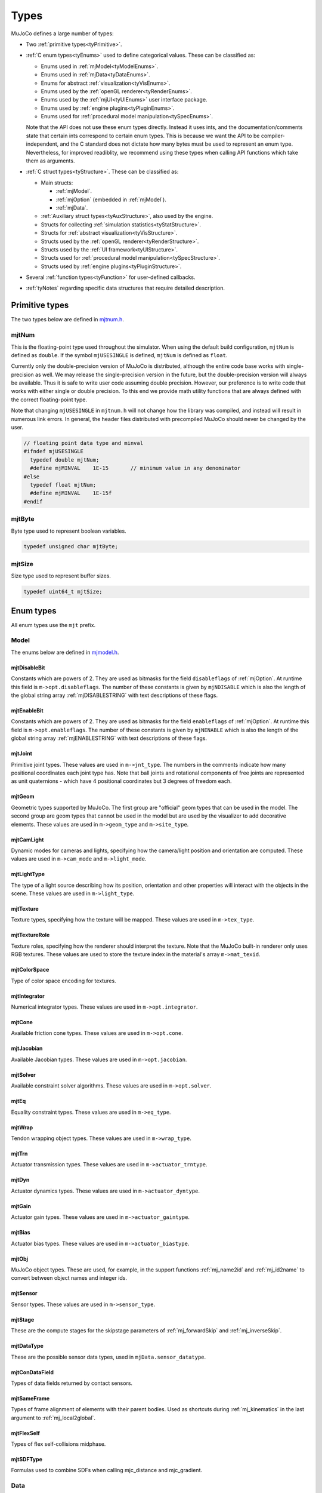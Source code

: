 =====
Types
=====

MuJoCo defines a large number of types:

- Two :ref:`primitive types<tyPrimitive>`.
- :ref:`C enum types<tyEnums>` used to define categorical values. These can be classified as:

  - Enums used in :ref:`mjModel<tyModelEnums>`.
  - Enums used in :ref:`mjData<tyDataEnums>`.
  - Enums for abstract :ref:`visualization<tyVisEnums>`.
  - Enums used by the :ref:`openGL renderer<tyRenderEnums>`.
  - Enums used by the :ref:`mjUI<tyUIEnums>` user interface package.
  - Enums used by :ref:`engine plugins<tyPluginEnums>`.
  - Enums used for :ref:`procedural model manipulation<tySpecEnums>`.

  Note that the API does not use these enum types directly. Instead it uses ints, and the documentation/comments state
  that certain ints correspond to certain enum types. This is because we want the API to be compiler-independent, and
  the C standard does not dictate how many bytes must be used to represent an enum type. Nevertheless, for improved
  readiblity, we recommend using these types when calling API functions which take them as arguments.

- :ref:`C struct types<tyStructure>`. These can be classified as:

  - Main structs:

    - :ref:`mjModel`.
    - :ref:`mjOption` (embedded in :ref:`mjModel`).
    - :ref:`mjData`.

  - :ref:`Auxiliary struct types<tyAuxStructure>`, also used by the engine.
  - Structs for collecting :ref:`simulation statistics<tyStatStructure>`.
  - Structs for :ref:`abstract visualization<tyVisStructure>`.
  - Structs used by the :ref:`openGL renderer<tyRenderStructure>`.
  - Structs used by the :ref:`UI framework<tyUIStructure>`.
  - Structs used for :ref:`procedural model manipulation<tySpecStructure>`.
  - Structs used by :ref:`engine plugins<tyPluginStructure>`.

- Several :ref:`function types<tyFunction>` for user-defined callbacks.
- :ref:`tyNotes` regarding specific data structures that require detailed description.



.. _tyPrimitive:

Primitive types
---------------

The two types below are defined in `mjtnum.h <https://github.com/google-deepmind/mujoco/blob/main/include/mujoco/mjtnum.h>`__.


.. _mjtNum:

mjtNum
^^^^^^

This is the floating-point type used throughout the simulator. When using the default build configuration, ``mjtNum`` is
defined as ``double``. If the symbol ``mjUSESINGLE`` is defined, ``mjtNum`` is defined as ``float``.

Currently only the double-precision version of MuJoCo is distributed, although the entire code base works with
single-precision as well. We may release the single-precision version in the future, but the
double-precision version will always be available. Thus it is safe to write user code assuming double precision.
However, our preference is to write code that works with either single or double precision. To this end we provide math
utility functions that are always defined with the correct floating-point type.

Note that changing ``mjUSESINGLE`` in ``mjtnum.h`` will not change how the library was compiled, and instead will
result in numerous link errors. In general, the header files distributed with precompiled MuJoCo should never be
changed by the user.

.. code-block:: C

   // floating point data type and minval
   #ifndef mjUSESINGLE
     typedef double mjtNum;
     #define mjMINVAL    1E-15       // minimum value in any denominator
   #else
     typedef float mjtNum;
     #define mjMINVAL    1E-15f
   #endif


.. _mjtByte:

mjtByte
^^^^^^^

Byte type used to represent boolean variables.

.. code-block:: C

   typedef unsigned char mjtByte;


.. _mjtSize:

mjtSize
^^^^^^^

Size type used to represent buffer sizes.

.. code-block:: C

   typedef uint64_t mjtSize;


.. _tyEnums:

Enum types
----------

All enum types use the ``mjt`` prefix.

.. _tyModelEnums:

Model
^^^^^

The enums below are defined in `mjmodel.h <https://github.com/google-deepmind/mujoco/blob/main/include/mujoco/mjmodel.h>`__.


.. _mjtDisableBit:

mjtDisableBit
~~~~~~~~~~~~~

Constants which are powers of 2. They are used as bitmasks for the field ``disableflags`` of :ref:`mjOption`.
At runtime this field is ``m->opt.disableflags``. The number of these constants is given by ``mjNDISABLE`` which is
also the length of the global string array :ref:`mjDISABLESTRING` with text descriptions of these flags.

.. mujoco-include:: mjtDisableBit


.. _mjtEnableBit:

mjtEnableBit
~~~~~~~~~~~~

Constants which are powers of 2. They are used as bitmasks for the field ``enableflags`` of :ref:`mjOption`.
At runtime this field is ``m->opt.enableflags``. The number of these constants is given by ``mjNENABLE`` which is also
the length of the global string array :ref:`mjENABLESTRING` with text descriptions of these flags.

.. mujoco-include:: mjtEnableBit


.. _mjtJoint:

mjtJoint
~~~~~~~~

Primitive joint types. These values are used in ``m->jnt_type``. The numbers in the comments indicate how many
positional coordinates each joint type has. Note that ball joints and rotational components of free joints are
represented as unit quaternions - which have 4 positional coordinates but 3 degrees of freedom each.

.. mujoco-include:: mjtJoint


.. _mjtGeom:

mjtGeom
~~~~~~~

Geometric types supported by MuJoCo. The first group are "official" geom types that can be used in the model. The
second group are geom types that cannot be used in the model but are used by the visualizer to add decorative
elements. These values are used in ``m->geom_type`` and ``m->site_type``.

.. mujoco-include:: mjtGeom


.. _mjtCamLight:

mjtCamLight
~~~~~~~~~~~

Dynamic modes for cameras and lights, specifying how the camera/light position and orientation are computed. These
values are used in ``m->cam_mode`` and ``m->light_mode``.

.. mujoco-include:: mjtCamLight


.. _mjtLightType:

mjtLightType
~~~~~~~~~~~~

The type of a light source describing how its position, orientation and other properties will interact with the
objects in the scene. These values are used in ``m->light_type``.

.. mujoco-include:: mjtLightType


.. _mjtTexture:

mjtTexture
~~~~~~~~~~

Texture types, specifying how the texture will be mapped. These values are used in ``m->tex_type``.

.. mujoco-include:: mjtTexture


.. _mjtTextureRole:

mjtTextureRole
~~~~~~~~~~~~~~

Texture roles, specifying how the renderer should interpret the texture.  Note that the MuJoCo built-in renderer only
uses RGB textures.  These values are used to store the texture index in the material's array ``m->mat_texid``.

.. mujoco-include:: mjtTextureRole


.. _mjtColorSpace:

mjtColorSpace
~~~~~~~~~~~~~

Type of color space encoding for textures.

.. mujoco-include:: mjtColorSpace


.. _mjtIntegrator:

mjtIntegrator
~~~~~~~~~~~~~

Numerical integrator types. These values are used in ``m->opt.integrator``.

.. mujoco-include:: mjtIntegrator

.. _mjtCone:

mjtCone
~~~~~~~

Available friction cone types. These values are used in ``m->opt.cone``.

.. mujoco-include:: mjtCone

.. _mjtJacobian:

mjtJacobian
~~~~~~~~~~~

Available Jacobian types. These values are used in ``m->opt.jacobian``.

.. mujoco-include:: mjtJacobian


.. _mjtSolver:

mjtSolver
~~~~~~~~~

Available constraint solver algorithms. These values are used in ``m->opt.solver``.

.. mujoco-include:: mjtSolver


.. _mjtEq:

mjtEq
~~~~~

Equality constraint types. These values are used in ``m->eq_type``.

.. mujoco-include:: mjtEq


.. _mjtWrap:

mjtWrap
~~~~~~~

Tendon wrapping object types. These values are used in ``m->wrap_type``.

.. mujoco-include:: mjtWrap


.. _mjtTrn:

mjtTrn
~~~~~~

Actuator transmission types. These values are used in ``m->actuator_trntype``.

.. mujoco-include:: mjtTrn


.. _mjtDyn:

mjtDyn
~~~~~~

Actuator dynamics types. These values are used in ``m->actuator_dyntype``.

.. mujoco-include:: mjtDyn


.. _mjtGain:

mjtGain
~~~~~~~

Actuator gain types. These values are used in ``m->actuator_gaintype``.

.. mujoco-include:: mjtGain


.. _mjtBias:

mjtBias
~~~~~~~

Actuator bias types. These values are used in ``m->actuator_biastype``.

.. mujoco-include:: mjtBias


.. _mjtObj:

mjtObj
~~~~~~

MuJoCo object types. These are used, for example, in the support functions :ref:`mj_name2id` and
:ref:`mj_id2name` to convert between object names and integer ids.

.. mujoco-include:: mjtObj


.. _mjtSensor:

mjtSensor
~~~~~~~~~

Sensor types. These values are used in ``m->sensor_type``.

.. mujoco-include:: mjtSensor


.. _mjtStage:

mjtStage
~~~~~~~~

These are the compute stages for the skipstage parameters of :ref:`mj_forwardSkip` and
:ref:`mj_inverseSkip`.

.. mujoco-include:: mjtStage


.. _mjtDataType:

mjtDataType
~~~~~~~~~~~

These are the possible sensor data types, used in ``mjData.sensor_datatype``.

.. mujoco-include:: mjtDataType


.. _mjtConDataField:

mjtConDataField
~~~~~~~~~~~~~~~

Types of data fields returned by contact sensors.

.. mujoco-include:: mjtConDataField


.. _mjtSameFrame:

mjtSameFrame
~~~~~~~~~~~~

Types of frame alignment of elements with their parent bodies. Used as shortcuts during :ref:`mj_kinematics` in the
last argument to :ref:`mj_local2global`.

.. mujoco-include:: mjtSameFrame


.. _mjtFlexSelf:

mjtFlexSelf
~~~~~~~~~~~~

Types of flex self-collisions midphase.

.. mujoco-include:: mjtFlexSelf


.. _mjtSDFType:

mjtSDFType
~~~~~~~~~~~

Formulas used to combine SDFs when calling mjc_distance and mjc_gradient.

.. mujoco-include:: mjtSDFType


.. _tyDataEnums:

Data
^^^^

The enums below are defined in `mjdata.h <https://github.com/google-deepmind/mujoco/blob/main/include/mujoco/mjdata.h>`__.



.. _mjtState:

mjtState
~~~~~~~~

State component elements as integer bitflags and several convenient combinations of these flags. Used by
:ref:`mj_getState`, :ref:`mj_setState` and :ref:`mj_stateSize`.

.. mujoco-include:: mjtState


.. _mjtConstraint:

mjtConstraint
~~~~~~~~~~~~~

Constraint types. These values are not used in mjModel, but are used in the mjData field ``d->efc_type`` when the list
of active constraints is constructed at each simulation time step.

.. mujoco-include:: mjtConstraint


.. _mjtConstraintState:

mjtConstraintState
~~~~~~~~~~~~~~~~~~

These values are used by the solver internally to keep track of the constraint states.

.. mujoco-include:: mjtConstraintState


.. _mjtWarning:

mjtWarning
~~~~~~~~~~

Warning types. The number of warning types is given by ``mjNWARNING`` which is also the length of the array
``mjData.warning``.

.. mujoco-include:: mjtWarning


.. _mjtTimer:

mjtTimer
~~~~~~~~

Timer types. The number of timer types is given by ``mjNTIMER`` which is also the length of the array
``mjData.timer``, as well as the length of the string array :ref:`mjTIMERSTRING` with timer names.

.. mujoco-include:: mjtTimer



.. _tyVisEnums:

Visualization
^^^^^^^^^^^^^

The enums below are defined in `mjvisualize.h <https://github.com/google-deepmind/mujoco/blob/main/include/mujoco/mjvisualize.h>`__.


.. _mjtCatBit:

mjtCatBit
~~~~~~~~~

These are the available categories of geoms in the abstract visualizer. The bitmask can be used in the function
:ref:`mjr_render` to specify which categories should be rendered.

.. mujoco-include:: mjtCatBit


.. _mjtMouse:

mjtMouse
~~~~~~~~

These are the mouse actions that the abstract visualizer recognizes. It is up to the user to intercept mouse events
and translate them into these actions, as illustrated in :ref:`simulate.cc <saSimulate>`.

.. mujoco-include:: mjtMouse


.. _mjtPertBit:

mjtPertBit
~~~~~~~~~~

These bitmasks enable the translational and rotational components of the mouse perturbation. For the regular mouse,
only one can be enabled at a time. For the 3D mouse (SpaceNavigator) both can be enabled simultaneously. They are used
in ``mjvPerturb.active``.

.. mujoco-include:: mjtPertBit


.. _mjtCamera:

mjtCamera
~~~~~~~~~

These are the possible camera types, used in ``mjvCamera.type``.

.. mujoco-include:: mjtCamera


.. _mjtLabel:

mjtLabel
~~~~~~~~

These are the abstract visualization elements that can have text labels. Used in ``mjvOption.label``.

.. mujoco-include:: mjtLabel


.. _mjtFrame:

mjtFrame
~~~~~~~~

These are the MuJoCo objects whose spatial frames can be rendered. Used in ``mjvOption.frame``.

.. mujoco-include:: mjtFrame


.. _mjtVisFlag:

mjtVisFlag
~~~~~~~~~~

These are indices in the array ``mjvOption.flags``, whose elements enable/disable the visualization of the
corresponding model or decoration element.

.. mujoco-include:: mjtVisFlag


.. _mjtRndFlag:

mjtRndFlag
~~~~~~~~~~

These are indices in the array ``mjvScene.flags``, whose elements enable/disable OpenGL rendering effects.

.. mujoco-include:: mjtRndFlag


.. _mjtStereo:

mjtStereo
~~~~~~~~~

These are the possible stereo rendering types. They are used in ``mjvScene.stereo``.

.. mujoco-include:: mjtStereo



.. _tyRenderEnums:

Rendering
^^^^^^^^^

The enums below are defined in `mjrender.h <https://github.com/google-deepmind/mujoco/blob/main/include/mujoco/mjrender.h>`__.


.. _mjtGridPos:

mjtGridPos
~~~~~~~~~~

These are the possible grid positions for text overlays. They are used as an argument to the function
:ref:`mjr_overlay`.

.. mujoco-include:: mjtGridPos


.. _mjtFramebuffer:

mjtFramebuffer
~~~~~~~~~~~~~~

These are the possible framebuffers. They are used as an argument to the function :ref:`mjr_setBuffer`.

.. mujoco-include:: mjtFramebuffer


.. _mjtDepthMap:

mjtDepthMap
~~~~~~~~~~~

These are the depth mapping options. They are used as a value for the ``readPixelDepth`` attribute of the
:ref:`mjrContext` struct, to control how the depth returned by :ref:`mjr_readPixels` is mapped from
``znear`` to ``zfar``.

.. mujoco-include:: mjtDepthMap


.. _mjtFontScale:

mjtFontScale
~~~~~~~~~~~~

These are the possible font sizes. The fonts are predefined bitmaps stored in the dynamic library at three different
sizes.

.. mujoco-include:: mjtFontScale


.. _mjtFont:

mjtFont
~~~~~~~

These are the possible font types.

.. mujoco-include:: mjtFont


.. _tyUIEnums:

User Interface
^^^^^^^^^^^^^^

The enums below are defined in `mjui.h <https://github.com/google-deepmind/mujoco/blob/main/include/mujoco/mjui.h>`__.


.. _mjtButton:

mjtButton
~~~~~~~~~

Mouse button IDs used in the UI framework.

.. mujoco-include:: mjtButton


.. _mjtEvent:

mjtEvent
~~~~~~~~

Event types used in the UI framework.

.. mujoco-include:: mjtEvent


.. _mjtItem:

mjtItem
~~~~~~~

Item types used in the UI framework.

.. mujoco-include:: mjtItem


.. _mjtSection:

mjtSection
~~~~~~~~~~

State of a UI section.

.. mujoco-include:: mjtSection



.. _tySpecEnums:

Spec
^^^^

The enums below are defined in `mjspec.h <https://github.com/google-deepmind/mujoco/blob/main/include/mujoco/mjspec.h>`__.

.. _mjtGeomInertia:

mjtGeomInertia
~~~~~~~~~~~~~~

Type of inertia inference.

.. mujoco-include:: mjtGeomInertia


.. _mjtMeshInertia:

mjtMeshInertia
~~~~~~~~~~~~~~

Type of mesh inertia.

.. mujoco-include:: mjtMeshInertia

.. _mjtBuiltin:

mjtBuiltin
~~~~~~~~~~

Type of built-in procedural texture.

.. mujoco-include:: mjtBuiltin

.. _mjtMark:

mjtMark
~~~~~~~

Mark type for procedural textures.

.. mujoco-include:: mjtMark

.. _mjtLimited:

mjtLimited
~~~~~~~~~~

Type of limit specification.

.. mujoco-include:: mjtLimited

.. _mjtAlignFree:

mjtAlignFree
~~~~~~~~~~~~

Whether to align free joints with the inertial frame.

.. mujoco-include:: mjtAlignFree

.. _mjtInertiaFromGeom:

mjtInertiaFromGeom
~~~~~~~~~~~~~~~~~~

Whether to infer body inertias from child geoms.

.. mujoco-include:: mjtInertiaFromGeom

.. _mjtOrientation:

mjtOrientation
~~~~~~~~~~~~~~

Type of orientation specifier.

.. mujoco-include:: mjtOrientation


.. _tyPluginEnums:

Plugins
^^^^^^^

The enums below are defined in `mjplugin.h <https://github.com/google-deepmind/mujoco/blob/main/include/mujoco/mjplugin.h>`__.
See :ref:`exPlugin` for details.


.. _mjtPluginCapabilityBit:

mjtPluginCapabilityBit
~~~~~~~~~~~~~~~~~~~~~~

Capabilities declared by an engine plugin.

.. mujoco-include:: mjtPluginCapabilityBit



.. _tyStructure:

Struct types
------------

The three central struct types for physics simulation are :ref:`mjModel`, :ref:`mjOption` (embedded in :ref:`mjModel`)
and :ref:`mjData`. An introductory discussion of these strucures can be found in the :ref:`Overview<ModelAndData>`.


.. _mjModel:

mjModel
^^^^^^^

This is the main data structure holding the MuJoCo model. It is treated as constant by the simulator. Some specific
details regarding datastructures in :ref:`mjModel` can be found below in :ref:`tyNotes`.

.. mujoco-include:: mjModel



.. _mjOption:

mjOption
^^^^^^^^

This is the data structure with simulation options. It corresponds to the MJCF element
:ref:`option <option>`. One instance of it is embedded in mjModel.

.. mujoco-include:: mjOption


.. _mjData:

mjData
^^^^^^

This is the main data structure holding the simulation state. It is the workspace where all functions read their
modifiable inputs and write their outputs.

.. mujoco-include:: mjData



.. _tyAuxStructure:

Auxiliary
^^^^^^^^^

These struct types are used in the engine and their names are prefixed with ``mj``. :ref:`mjVisual`
and :ref:`mjStatistic` are embedded in :ref:`mjModel`, :ref:`mjContact` is embedded in :ref:`mjData`, and :ref:`mjVFS`
is a library-level struct used for loading assets.


.. _mjVisual:

mjVisual
~~~~~~~~

This is the data structure with abstract visualization options. It corresponds to the MJCF element
:ref:`visual <visual>`. One instance of it is embedded in mjModel.

.. mujoco-include:: mjVisual


.. _mjStatistic:

mjStatistic
~~~~~~~~~~~

This is the data structure with model statistics precomputed by the compiler or set by the user. It corresponds to the
MJCF element :ref:`statistic <statistic>`. One instance of it is embedded in mjModel.

.. mujoco-include:: mjStatistic


.. _mjContact:

mjContact
~~~~~~~~~

This is the data structure holding information about one contact. ``mjData.contact`` is a preallocated array of
mjContact data structures, populated at runtime with the contacts found by the collision detector. Additional contact
information is then filled-in by the simulator.

.. mujoco-include:: mjContact


.. _mjResource:

mjResource
~~~~~~~~~~

A resource is an abstraction of a file in a filesystem. The name field is the unique name of the resource while the
other fields are populated by a :ref:`resource provider <exProvider>`.

.. mujoco-include:: mjResource


.. _mjVFS:

mjVFS
~~~~~

This is the data structure of the virtual file system. It can only be constructed programmatically, and does not
have an analog in MJCF.

.. mujoco-include:: mjVFS


.. _mjLROpt:

mjLROpt
~~~~~~~

Options for configuring the automatic :ref:`actuator length-range computation<CLengthRange>`.

.. mujoco-include:: mjLROpt

.. _mjTask:

mjTask
~~~~~~

This is a representation of a task to be run asynchronously inside of an :ref:`mjThreadPool` . It is created in the
:ref:`mju_threadPoolEnqueue` method of the :ref:`mjThreadPool`  and is used to join the task at completion.

.. mujoco-include:: mjTask

.. _mjThreadPool:

mjThreadPool
~~~~~~~~~~~~

This is the data structure of the threadpool. It can only be constructed programmatically, and does not
have an analog in MJCF. In order to enable multi-threaded calculations, a pointer to an existing :ref:`mjThreadPool`
should be assigned to the ``mjData.threadpool``.

.. mujoco-include:: mjThreadPool

.. _tyStatStructure:

Sim statistics
^^^^^^^^^^^^^^

These structs are all embedded in :ref:`mjData`, and collect simulation-related statistics.


.. _mjWarningStat:

mjWarningStat
~~~~~~~~~~~~~

This is the data structure holding information about one warning type. ``mjData.warning`` is a preallocated array of
mjWarningStat data structures, one for each warning type.

.. mujoco-include:: mjWarningStat


.. _mjTimerStat:

mjTimerStat
~~~~~~~~~~~

This is the data structure holding information about one timer. ``mjData.timer`` is a preallocated array of
mjTimerStat data structures, one for each timer type.

.. mujoco-include:: mjTimerStat


.. _mjSolverStat:

mjSolverStat
~~~~~~~~~~~~

This is the data structure holding information about one solver iteration. ``mjData.solver`` is a preallocated array
of mjSolverStat data structures, one for each iteration of the solver, up to a maximum of mjNSOLVER. The actual number
of solver iterations is given by ``mjData.solver_niter``.

.. mujoco-include:: mjSolverStat



.. _tyVisStructure:

Visualisation
^^^^^^^^^^^^^

The names of these struct types are prefixed with ``mjv``.

.. _mjvPerturb:

mjvPerturb
~~~~~~~~~~

This is the data structure holding information about mouse perturbations.

.. mujoco-include:: mjvPerturb


.. _mjvCamera:

mjvCamera
~~~~~~~~~

This is the data structure describing one abstract camera.

.. mujoco-include:: mjvCamera


.. _mjvGLCamera:

mjvGLCamera
~~~~~~~~~~~

This is the data structure describing one OpenGL camera.

.. mujoco-include:: mjvGLCamera


.. _mjvGeom:

mjvGeom
~~~~~~~

This is the data structure describing one abstract visualization geom - which could correspond to a model geom or to a
decoration element constructed by the visualizer.

.. mujoco-include:: mjvGeom


.. _mjvLight:

mjvLight
~~~~~~~~

This is the data structure describing one OpenGL light.

.. mujoco-include:: mjvLight


.. _mjvOption:

mjvOption
~~~~~~~~~

This structure contains options that enable and disable the visualization of various elements.

.. mujoco-include:: mjvOption


.. _mjvScene:

mjvScene
~~~~~~~~

This structure contains everything needed to render the 3D scene in OpenGL.

.. mujoco-include:: mjvScene


.. _mjvFigure:

mjvFigure
~~~~~~~~~

This structure contains everything needed to render a 2D plot in OpenGL. The buffers for line points etc. are
preallocated, and the user has to populate them before calling the function :ref:`mjr_figure` with this
data structure as an argument.

.. mujoco-include:: mjvFigure


.. _tyRenderStructure:

Rendering
^^^^^^^^^

The names of these struct types are prefixed with ``mjr``.

.. _mjrRect:

mjrRect
~~~~~~~

This structure specifies a rectangle.

.. mujoco-include:: mjrRect


.. _mjrContext:

mjrContext
~~~~~~~~~~

This structure contains the custom OpenGL rendering context, with the ids of all OpenGL resources uploaded to the GPU.

.. mujoco-include:: mjrContext


.. _tyUIStructure:

User Interface
^^^^^^^^^^^^^^

For a high-level description of the UI framework, see :ref:`UI`.
The names of these struct types are prefixed with ``mjui``, except for the main :ref:`mjUI` struct itself.


.. _mjuiState:

mjuiState
~~~~~~~~~

This C struct represents the global state of the window, keyboard and mouse, input event descriptors, and all window
rectangles (including the visible UI rectangles). There is only one ``mjuiState`` per application, even if there are
multiple UIs. This struct would normally be defined as a global variable.

.. mujoco-include:: mjuiState


.. _mjuiThemeSpacing:

mjuiThemeSpacing
~~~~~~~~~~~~~~~~

This structure defines the spacing of UI items in the theme.

.. mujoco-include:: mjuiThemeSpacing


.. _mjuiThemeColor:

mjuiThemeColor
~~~~~~~~~~~~~~

This structure defines the colors of UI items in the theme.

.. mujoco-include:: mjuiThemeColor


.. _mjuiItem:

mjuiItem
~~~~~~~~

This structure defines one UI item.

.. mujoco-include:: mjuiItem


.. _mjuiSection:

mjuiSection
~~~~~~~~~~~

This structure defines one section of the UI.

.. mujoco-include:: mjuiSection


.. _mjuiDef:

mjuiDef
~~~~~~~

This structure defines one entry in the definition table used for simplified UI construction. It contains everything
needed to define one UI item. Some translation is performed by the helper functions, so that multiple mjuiDefs can be
defined as a static table.

.. mujoco-include:: mjuiDef


.. _mjUI:

mjUI
~~~~

This C struct represents an entire UI. The same application could have multiple UIs, for example on the left and the
right of the window. This would normally be defined as a global variable. As explained earlier, it contains static
allocation for a maximum number of supported UI sections (:ref:`mjuiSection<mjuiSection>`) each with a maximum number
of supported items (:ref:`mjuiItem<mjuiItem>`). It also contains the color and spacing themes, enable/disable
callback, virtual window descriptor, text edit state, mouse focus. Some of these fields are set only once when the UI
is initialized, others change at runtime.

.. mujoco-include:: mjUI



.. _tySpecStructure:

Model Editing
^^^^^^^^^^^^^

The structs below are defined in
`mjspec.h <https://github.com/google-deepmind/mujoco/blob/main/include/mujoco/mjspec.h>`__ and, with the exception of
the top level :ref:`mjSpec` struct, begin with the ``mjs`` prefix. For more details, see the :doc:`Model Editing
<../programming/modeledit>` chapter.

.. _mjSpec:

mjSpec
~~~~~~

Model specification.

.. mujoco-include:: mjSpec


.. _mjsElement:

mjsElement
~~~~~~~~~~

Special type corresponding to any element. This struct is the first member of all other elements; in the low-level C++
implementation, it is not included as a member but via class inheritance. Inclusion via inheritance allows the compiler
to ``static_cast`` an ``mjsElement`` to the correct C++ object class. Unlike all other attributes of the structs below,
which are user-settable by design, modifying the contents of an ``mjsElement`` is not allowed and leads to undefined
behavior.

.. mujoco-include:: mjsElement


.. _mjsCompiler:

mjsCompiler
~~~~~~~~~~~

Compiler options.

.. mujoco-include:: mjsCompiler


.. _mjsBody:

mjsBody
~~~~~~~

Body specification.

.. mujoco-include:: mjsBody


.. _mjsFrame:

mjsFrame
~~~~~~~~

Frame specification.

.. mujoco-include:: mjsFrame


.. _mjsJoint:

mjsJoint
~~~~~~~~

Joint specification.

.. mujoco-include:: mjsJoint


.. _mjsGeom:

mjsGeom
~~~~~~~

Geom specification.

.. mujoco-include:: mjsGeom


.. _mjsSite:

mjsSite
~~~~~~~

Site specification.

.. mujoco-include:: mjsSite


.. _mjsCamera:

mjsCamera
~~~~~~~~~

Camera specification.

.. mujoco-include:: mjsCamera


.. _mjsLight:

mjsLight
~~~~~~~~

Light specification.

.. mujoco-include:: mjsLight


.. _mjsFlex:

mjsFlex
~~~~~~~

Flex specification.

.. mujoco-include:: mjsFlex


.. _mjsMesh:

mjsMesh
~~~~~~~

Mesh specification.

.. mujoco-include:: mjsMesh


.. _mjsHField:

mjsHField
~~~~~~~~~

Height field specification.

.. mujoco-include:: mjsHField


.. _mjsSkin:

mjsSkin
~~~~~~~

Skin specification.

.. mujoco-include:: mjsSkin


.. _mjsTexture:

mjsTexture
~~~~~~~~~~

Texture specification.

.. mujoco-include:: mjsTexture


.. _mjsMaterial:

mjsMaterial
~~~~~~~~~~~

Material specification.

.. mujoco-include:: mjsMaterial


.. _mjsPair:

mjsPair
~~~~~~~

Pair specification.

.. mujoco-include:: mjsPair


.. _mjsExclude:

mjsExclude
~~~~~~~~~~

Exclude specification.

.. mujoco-include:: mjsExclude


.. _mjsEquality:

mjsEquality
~~~~~~~~~~~

Equality specification.

.. mujoco-include:: mjsEquality


.. _mjsTendon:

mjsTendon
~~~~~~~~~

Tendon specification.

.. mujoco-include:: mjsTendon


.. _mjsWrap:

mjsWrap
~~~~~~~

Wrapping object specification.

.. mujoco-include:: mjsWrap


.. _mjsActuator:

mjsActuator
~~~~~~~~~~~

Actuator specification.

.. mujoco-include:: mjsActuator


.. _mjsSensor:

mjsSensor
~~~~~~~~~

Sensor specification.

.. mujoco-include:: mjsSensor


.. _mjsNumeric:

mjsNumeric
~~~~~~~~~~

Custom numeric field specification.

.. mujoco-include:: mjsNumeric


.. _mjsText:

mjsText
~~~~~~~

Custom text specification.

.. mujoco-include:: mjsText


.. _mjsTuple:

mjsTuple
~~~~~~~~

Tuple specification.

.. mujoco-include:: mjsTuple


.. _mjsKey:

mjsKey
~~~~~~

Keyframe specification.

.. mujoco-include:: mjsKey


.. _mjsDefault:

mjsDefault
~~~~~~~~~~

Default specification.

.. mujoco-include:: mjsDefault


.. _mjsPlugin:

mjsPlugin
~~~~~~~~~

Plugin specification.

.. mujoco-include:: mjsPlugin


.. _mjsOrientation:

mjsOrientation
~~~~~~~~~~~~~~

Alternative orientation specifiers.

.. mujoco-include:: mjsOrientation


.. _ArrayHandles:

.. _mjByteVec:

.. _mjString:

.. _mjStringVec:

.. _mjIntVec:

.. _mjIntVecVec:

.. _mjFloatVec:

.. _mjFloatVecVec:

.. _mjDoubleVec:

Array handles
~~~~~~~~~~~~~

C handles for C++ strings and vector types. When using from C, use the provided :ref:`getters<AttributeGetters>` and
:ref:`setters<AttributeSetters>`.

.. code-block:: C++

   #ifdef __cplusplus
     // C++: defined to be compatible with corresponding std types
     using mjString      = std::string;
     using mjStringVec   = std::vector<std::string>;
     using mjIntVec      = std::vector<int>;
     using mjIntVecVec   = std::vector<std::vector<int>>;
     using mjFloatVec    = std::vector<float>;
     using mjFloatVecVec = std::vector<std::vector<float>>;
     using mjDoubleVec   = std::vector<double>;
     using mjByteVec     = std::vector<std::byte>;
   #else
     // C: opaque types
     typedef void mjString;
     typedef void mjStringVec;
     typedef void mjIntVec;
     typedef void mjIntVecVec;
     typedef void mjFloatVec;
     typedef void mjFloatVecVec;
     typedef void mjDoubleVec;
     typedef void mjByteVec;
   #endif


.. _tyPluginStructure:

Plugins
^^^^^^^

The names of these struct types are prefixed with ``mjp``. See :ref:`exPlugin` for more details.


.. _mjpPlugin:

mjpPlugin
~~~~~~~~~

This structure contains the definition of a single engine plugin. It mostly contains a set of callbacks, which are
triggered by the compiler and the engine during various phases of the computation pipeline.

.. mujoco-include:: mjpPlugin

.. _mjpResourceProvider:

mjpResourceProvider
~~~~~~~~~~~~~~~~~~~

This data structure contains the definition of a :ref:`resource provider <exProvider>`. It contains a set of callbacks
used for opening and reading resources.

.. mujoco-include:: mjpResourceProvider

.. _tyFunction:

Function types
--------------

MuJoCo callbacks have corresponding function types. They are defined in `mjdata.h
<https://github.com/google-deepmind/mujoco/blob/main/include/mujoco/mjdata.h>`__ and in `mjui.h
<https://github.com/google-deepmind/mujoco/blob/main/include/mujoco/mjui.h>`__. The actual callback functions are documented
in the :doc:`globals<APIglobals>` page.


.. _tyPhysicsCallbacks:

Physics Callbacks
^^^^^^^^^^^^^^^^^

These function types are used by :ref:`physics callbacks<glPhysics>`.


.. _mjfGeneric:

mjfGeneric
~~~~~~~~~~

.. code-block:: C

   typedef void (*mjfGeneric)(const mjModel* m, mjData* d);

This is the function type of the callbacks :ref:`mjcb_passive` and :ref:`mjcb_control`.


.. _mjfConFilt:

mjfConFilt
~~~~~~~~~~

.. code-block:: C

   typedef int (*mjfConFilt)(const mjModel* m, mjData* d, int geom1, int geom2);

This is the function type of the callback :ref:`mjcb_contactfilter`. The return value is 1: discard,
0: proceed with collision check.


.. _mjfSensor:

mjfSensor
~~~~~~~~~

.. code-block:: C

   typedef void (*mjfSensor)(const mjModel* m, mjData* d, int stage);

This is the function type of the callback :ref:`mjcb_sensor`.


.. _mjfTime:

mjfTime
~~~~~~~

.. code-block:: C

   typedef mjtNum (*mjfTime)(void);

This is the function type of the callback :ref:`mjcb_time`.


.. _mjfAct:

mjfAct
~~~~~~

.. code-block:: C

   typedef mjtNum (*mjfAct)(const mjModel* m, const mjData* d, int id);

This is the function type of the callbacks :ref:`mjcb_act_dyn`, :ref:`mjcb_act_gain` and :ref:`mjcb_act_bias`.


.. _mjfCollision:

mjfCollision
~~~~~~~~~~~~

.. code-block:: C

   typedef int (*mjfCollision)(const mjModel* m, const mjData* d,
                               mjContact* con, int g1, int g2, mjtNum margin);

This is the function type of the callbacks in the collision table :ref:`mjCOLLISIONFUNC`.


.. _tyUICallbacks:

UI Callbacks
^^^^^^^^^^^^

These function types are used by the UI framework.

.. _mjfItemEnable:

mjfItemEnable
~~~~~~~~~~~~~

.. code-block:: C

   typedef int (*mjfItemEnable)(int category, void* data);

This is the function type of the predicate function used by the UI framework to determine if each item is enabled or
disabled.

.. _tyRPCallbacks:

Resource Provider Callbacks
^^^^^^^^^^^^^^^^^^^^^^^^^^^

These callbacks are used by :ref:`resource providers<exProvider>`.

.. _mjfOpenResource:

mjfOpenResource
~~~~~~~~~~~~~~~

.. code-block:: C

   typedef int (*mjfOpenResource)(mjResource* resource);

This callback is for opeing a resource; returns zero on failure.

.. _mjfReadResource:

mjfReadResource
~~~~~~~~~~~~~~~

.. code-block:: C

   typedef int (*mjfReadResource)(mjResource* resource, const void** buffer);

This callback is for reading a resource. Returns number of bytes stored in buffer and returns -1 on error.

.. _mjfCloseResource:

mjfCloseResource
~~~~~~~~~~~~~~~~

.. code-block:: C

   typedef void (*mjfCloseResource)(mjResource* resource);

This callback is for closing a resource, and is responsible for freeing any allocated memory.

.. _mjfGetResourceDir:

mjfGetResourceDir
~~~~~~~~~~~~~~~~~

.. code-block:: C

   typedef void (*mjfGetResourceDir)(mjResource* resource, const char** dir, int* ndir);

This callback is for returning the directory of a resource, by setting dir to the directory string with ndir being size
of directory string.

.. _mjfResourceModified:

mjfResourceModified
~~~~~~~~~~~~~~~~~~~

.. code-block:: C

   typedef int (*mjfResourceModified)(const mjResource* resource);

This callback is for checking if a resource was modified since it was last read.
Returns positive value if the resource was modified since last open, 0 if resource was not modified,
and negative value if inconclusive.


.. _tyNotes:

Notes
-----

This section contains miscellaneous notes regarding data-structure conventions in MuJoCo struct types.


.. _tyNotesCom:

c-frame variables
^^^^^^^^^^^^^^^^^

:ref:`mjData` contains two arrays with the ``c`` prefix, which are used for internal calculations: ``cdof`` and
``cinert``, both computed by :ref:`mj_comPos`. The ``c`` prefix means that quantities are with respect to the "c-frame",
a frame at the center-of-mass of the local kinematic subtree (``mjData.subtree_com``), oriented like the world frame.
This choice increases the precision of kinematic computations for mechanisms that are distant from the global origin.

``cdof``:
  These 6D motion vectors (3 rotation, 3 translation) describe the instantaneous axis of a degree-of-freedom and are
  used by all Jacobian functions. The minimal computation required for analytic Jacobians is :ref:`mj_kinematics`
  followed by :ref:`mj_comPos`.

``cinert``:
  These 10-vectors describe the inertial properties of a body in the c-frame and are used by the Composite Rigid Body
  algorithm (:ref:`mj_crb`). The 10 numbers are packed arrays of lengths (6, 3, 1) with semantics:

  ``cinert[0-5]``: Upper triangle of the body's inertia matrix.

  ``cinert[6-8]``: Body mass multiplied by the body CoM's offset from the c-frame origin.

  ``cinert[9]``: Body mass.

.. _tyNotesConvex:

Convex hulls
^^^^^^^^^^^^

The convex hull descriptors are stored in :ref:`mjModel`:

.. code-block:: C

   int*      mesh_graphadr;     // graph data address; -1: no graph      (nmesh x 1)
   int*      mesh_graph;        // convex graph data                     (nmeshgraph x 1)

If mesh ``N`` has a convex hull stored in :ref:`mjModel` (which is optional), then ``m->mesh_graphadr[N]`` is the offset
of mesh ``N``'s convex hull data in ``m->mesh_graph``. The convex hull data for each mesh is a record with the following
format:

.. code-block:: C

   int numvert;
   int numface;
   int vert_edgeadr[numvert];
   int vert_globalid[numvert];
   int edge_localid[numvert+3*numface];
   int face_globalid[3*numface];

Note that the convex hull contains a subset of the vertices of the full mesh. We use the nomenclature ``globalid`` to
refer to vertex indices in the full mesh, and ``localid`` to refer to vertex indices in the convex hull. The meaning of
the fields is as follows:

``numvert``
   Number of vertices in the convex hull.

``numface``
   Number of faces in the convex hull.

``vert_edgeadr[numvert]``
   For each vertex in the convex hull, this is the offset of the edge record for that vertex in edge_localid.

``vert_globalid[numvert]``
   For each vertex in the convex hull, this is the corresponding vertex index in the full mesh

``edge_localid[numvert+3*numface]``
   This contains a sequence of edge records, one for each vertex in the convex hull. Each edge record is an array of
   vertex indices (in localid format) terminated with -1. For example, say the record for vertex 7 is: 3, 4, 5, 9, -1.
   This means that vertex 7 belongs to 4 edges, and the other ends of these edges are vertices 3, 4, 5, 9. In this way
   every edge is represented twice, in the edge records of its two vertices. Note that for a closed triangular mesh
   (such as the convex hulls used here), the number of edges is ``3*numface/2``. Thus when each edge is represented
   twice, we have ``3*numface edges``. And since we are using the separator -1 at the end of each edge record (one
   separator per vertex), the length of ``edge_localid`` is ``numvert+3*numface``.

``face_globalid[3*numface]``
   For each face of the convex hull, this contains the indices of the three vertices in the full mesh
